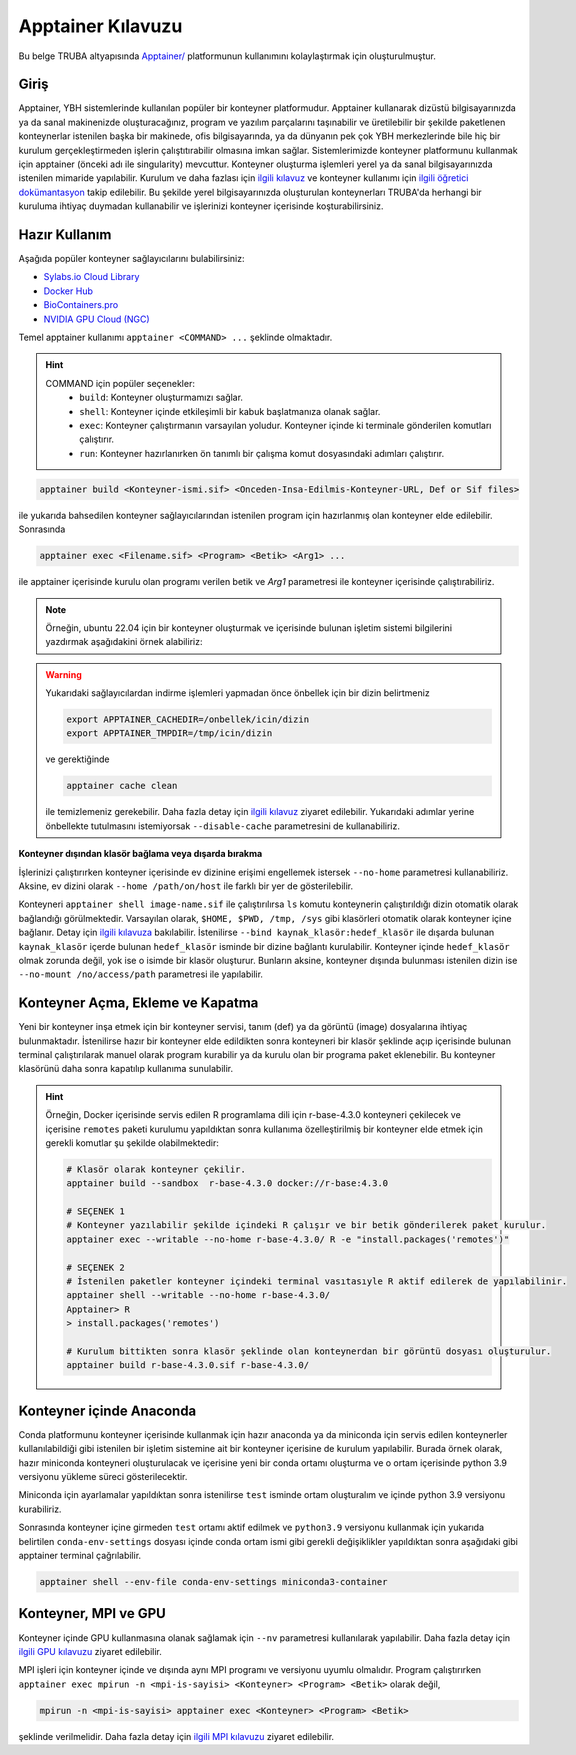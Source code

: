 .. _Apptainer:

===================
Apptainer Kılavuzu
===================

Bu belge TRUBA altyapısında `Apptainer/ <https://apptainer.org/>`_ platformunun kullanımını kolaylaştırmak için oluşturulmuştur.


.. grid:: 5

    .. grid-item-card::  :ref:`konteyner_giris`
        :text-align: center
    .. grid-item-card:: :ref:`konteyner_kullanma`
        :text-align: center
    .. grid-item-card:: :ref:`konteyner_inşa_etme`
        :text-align: center
    .. grid-item-card:: :ref:`konteyner_anaconda`
        :text-align: center
    .. grid-item-card:: :ref:`konteyner_mpi`
        :text-align: center

.. _konteyner_giris:

Giriş
-----

Apptainer, YBH sistemlerinde kullanılan popüler bir konteyner platformudur.  Apptainer kullanarak dizüstü bilgisayarınızda ya da sanal makinenizde oluşturacağınız, program ve yazılım parçalarını taşınabilir ve üretilebilir bir şekilde paketlenen konteynerlar istenilen başka bir makinede, ofis bilgisayarında, ya da dünyanın pek çok YBH merkezlerinde bile hiç bir kurulum gerçekleştirmeden işlerin çalıştıtırabilir olmasına imkan sağlar. Sistemlerimizde konteyner platformunu kullanmak için apptainer (önceki adı ile singularity) mevcuttur. Konteyner oluşturma işlemleri yerel ya da sanal bilgisayarınızda istenilen mimaride yapılabilir. Kurulum ve daha fazlası için `ilgili kılavuz <https://apptainer.org/docs/admin/main/installation.html>`_ ve konteyner kullanımı için `ilgili öğretici dokümantasyon <https://singularity-tutorial.github.io/>`_ takip edilebilir. Bu şekilde yerel bilgisayarınızda oluşturulan konteynerları TRUBA'da herhangi bir kuruluma ihtiyaç duymadan kullanabilir ve işlerinizi konteyner içerisinde koşturabilirsiniz.

.. _konteyner_kullanma:

Hazır Kullanım
--------------
Aşağıda popüler konteyner sağlayıcılarını bulabilirsiniz:

- `Sylabs.io Cloud Library <https://cloud.sylabs.io/>`_
- `Docker Hub <https://hub.docker.com/>`_
- `BioContainers.pro <https://biocontainers.pro/>`_
- `NVIDIA GPU Cloud (NGC) <https://catalog.ngc.nvidia.com/?filters=&orderBy=weightPopularASC&query=>`_


Temel apptainer kullanımı ``apptainer <COMMAND> ...`` şeklinde olmaktadır.

.. hint::
  
    COMMAND için popüler seçenekler:
        - ``build``: Konteyner oluşturmamızı sağlar.  
        - ``shell``: Konteyner içinde etkileşimli bir kabuk başlatmanıza olanak sağlar.
        - ``exec``: Konteyner çalıştırmanın varsayılan yoludur. Konteyner içinde ki terminale gönderilen komutları çalıştırır.
        - ``run``: Konteyner hazırlanırken ön tanımlı bir çalışma komut dosyasındaki adımları çalıştırır.

 

.. code-block:: bash

    apptainer build <Konteyner-ismi.sif> <Onceden-Insa-Edilmis-Konteyner-URL, Def or Sif files>

ile yukarıda bahsedilen konteyner sağlayıcılarından istenilen program için hazırlanmış olan konteyner elde edilebilir. Sonrasında 

.. code-block:: bash

    apptainer exec <Filename.sif> <Program> <Betik> <Arg1> ...

ile apptainer içerisinde  kurulu olan programı verilen betik ve *Arg1* parametresi ile konteyner içerisinde çalıştırabiliriz.

.. note::

    Örneğin, ubuntu 22.04 için bir konteyner oluşturmak ve içerisinde bulunan işletim sistemi bilgilerini yazdırmak aşağıdakini örnek alabiliriz: 

    .. tabs::

        .. tab:: Terminal

            .. code-block::  bash

                apptainer build ubuntu-22.04.sif docker://ubuntu:22.04
                apptainer exec ubuntu-22.04.sif cat /etc/os-release

        .. tab:: Çıktı

            .. code-block::  bash

                PRETTY_NAME="Ubuntu 22.04.2 LTS"
                NAME="Ubuntu"
                VERSION_ID="22.04"
                VERSION="22.04.2 LTS (Jammy Jellyfish)"
                VERSION_CODENAME=jammy
                ID=ubuntu
                ID_LIKE=debian
                HOME_URL="https://www.ubuntu.com/"
                SUPPORT_URL="https://help.ubuntu.com/"
                BUG_REPORT_URL="https://bugs.launchpad.net/ubuntu/"
                PRIVACY_POLICY_URL="https://www.ubuntu.com/legal/terms-and-policies/privacy-policy"
                UBUNTU_CODENAME=jammy


.. warning:: 

    Yukarıdaki sağlayıcılardan indirme işlemleri yapmadan önce önbellek için bir dizin belirtmeniz 

    .. code-block:: bash

        export APPTAINER_CACHEDIR=/onbellek/icin/dizin
        export APPTAINER_TMPDIR=/tmp/icin/dizin

    ve gerektiğinde 

    .. code-block:: bash

        apptainer cache clean

    ile temizlemeniz gerekebilir. Daha fazla detay için `ilgili kılavuz <https://apptainer.org/docs/user/main/index.html>`_ ziyaret edilebilir.  Yukarıdaki adımlar yerine önbellekte tutulmasını istemiyorsak ``--disable-cache`` parametresini de kullanabiliriz.




**Konteyner dışından klasör bağlama veya dışarda bırakma**

İşlerinizi çalıştırırken konteyner içerisinde  ev dizinine erişimi engellemek istersek ``--no-home`` parametresi kullanabiliriz. Aksine, ev dizini olarak ``--home /path/on/host`` ile farklı bir yer de gösterilebilir.

Konteyneri ``apptainer shell image-name.sif`` ile çalıştırılırsa ``ls``  komutu konteynerin çalıştırıldığı dizin otomatik olarak bağlandığı görülmektedir. Varsayılan olarak, ``$HOME, $PWD, /tmp, /sys`` gibi klasörleri otomatik olarak konteyner içine bağlanır. Detay için `ilgili kılavuza <https://apptainer.org/docs/user/main/bind_paths_and_mounts.html>`_ bakılabilir. İstenilirse ``--bind kaynak_klasör:hedef_klasör`` ile dışarda bulunan ``kaynak_klasör`` içerde bulunan ``hedef_klasör`` isminde bir dizine bağlantı kurulabilir. Konteyner içinde ``hedef_klasör`` olmak zorunda değil, yok ise o isimde bir klasör oluşturur. Bunların aksine,  konteyner dışında bulunması istenilen dizin ise ``--no-mount /no/access/path`` parametresi ile yapılabilir.


.. _konteyner_inşa_etme:

Konteyner Açma, Ekleme ve Kapatma
----------------------------------

Yeni bir konteyner inşa etmek için bir konteyner servisi, tanım (def) ya da görüntü (image)  dosyalarına ihtiyaç bulunmaktadır. İstenilirse hazır bir konteyner elde edildikten sonra konteyneri bir klasör şeklinde açıp içerisinde bulunan terminal çalıştırılarak manuel olarak program kurabilir ya da kurulu olan bir programa paket eklenebilir. Bu konteyner klasörünü daha sonra kapatılıp kullanıma sunulabilir.

.. hint::
    
    Örneğin, Docker içerisinde servis edilen R programlama dili için r-base-4.3.0 konteyneri çekilecek ve içerisine ``remotes`` paketi kurulumu yapıldıktan sonra kullanıma özelleştirilmiş bir konteyner elde etmek için gerekli komutlar şu şekilde olabilmektedir:

    .. code-block:: bash

        # Klasör olarak konteyner çekilir.
        apptainer build --sandbox  r-base-4.3.0 docker://r-base:4.3.0

        # SEÇENEK 1
        # Konteyner yazılabilir şekilde içindeki R çalışır ve bir betik gönderilerek paket kurulur.
        apptainer exec --writable --no-home r-base-4.3.0/ R -e "install.packages('remotes')"

        # SEÇENEK 2
        # İstenilen paketler konteyner içindeki terminal vasıtasıyle R aktif edilerek de yapılabilinir.
        apptainer shell --writable --no-home r-base-4.3.0/
        Apptainer> R
        > install.packages('remotes')

        # Kurulum bittikten sonra klasör şeklinde olan konteynerdan bir görüntü dosyası oluşturulur.
        apptainer build r-base-4.3.0.sif r-base-4.3.0/
    

.. _konteyner_anaconda:

Konteyner içinde Anaconda
-------------------------

Conda platformunu konteyner içerisinde kullanmak için hazır anaconda ya da miniconda için servis edilen konteynerler kullanılabildiği gibi istenilen bir işletim sistemine ait bir konteyner içerisine de kurulum yapılabilir. Burada örnek olarak, hazır miniconda konteyneri oluşturulacak ve içerisine yeni bir conda ortamı oluşturma ve o ortam içerisinde python 3.9 versiyonu yükleme süreci gösterilecektir.

.. tabs:: 

    .. tab:: Miniconda3

        .. code-block:: bash

            # Konteyner indirme işlemi 
            apptainer build --sandbox miniconda3-container docker://continuumio/miniconda3
            # Konteyner içerisinde terminal açma
            apptainer shell --no-home --writable --fakeroot miniconda3-container
            apt update && apt install -y apt-utils vim
            # conda aktif edebilmek için yan sekmede sunulan bilgileri vi ile ekleme
            vi /.singularity.d/env/90-environment.sh
            # conda base ortamı aktif etme
            source /.singularity.d/env/90-environment.sh
    
    .. tab:: 90-environment.sh
        
        .. code-block:: bash

            # >>> conda initialize >>>
            # !! Contents within this block are managed by 'conda init' !!
            eval "$('/opt/conda/bin/conda' 'shell.bash' 'hook' 2> /dev/null)"
            if [ $? -eq 0 ]; then
                eval "$__conda_setup"
            else
                if [ -f "/opt/conda/etc/profile.d/conda.sh" ]; then
                    . "/opt/conda/etc/profile.d/conda.sh"
                else
                    export PATH="/opt/conda/bin:$PATH"
                fi
            fi

            unset __conda_setup
            # <<< conda initialize <<<

Miniconda için ayarlamalar yapıldıktan sonra istenilirse ``test`` isminde ortam oluşturalım ve içinde python 3.9 versiyonu kurabiliriz.

.. tabs:: 

    .. tab:: Miniconda3

        .. code-block:: bash

            apptainer shell --no-home --writable --fakeroot miniconda3-container
            source /.singularity.d/env/90-environment.sh
            # test isminde bir conda ortamı oluşturma
            conda create --name test
            conda activate test
            # istenilen paket kurulumları gerçekleştirme
            conda install python=3.9
            # Konteyner kapatma
            apptainer build miniconda3-container.sif ./miniconda3-container

    .. tab:: conda-env-settings

        .. code-block:: bash

            MY_ENV_NAME=test
            CONDA_PREFIX="/opt/conda/envs/${MY_ENV_NAME}"
            CONDA_PROMPT_MODIFIER="(${MY_ENV_NAME})"
            CONDA_DEFAULT_ENV="${MY_ENV_NAME}"
            CONDA_PREFIX_1="/opt/conda"
            unset PROMPT_COMMAND
            PS1="(${MY_ENV_NAME}) "

Sonrasında konteyner içine girmeden ``test`` ortamı aktif edilmek ve ``python3.9`` versiyonu kullanmak için yukarıda belirtilen ``conda-env-settings`` dosyası içinde conda ortam ismi gibi gerekli değişiklikler yapıldıktan sonra aşağıdaki gibi apptainer terminal çağrılabilir.

.. code-block:: bash

    apptainer shell --env-file conda-env-settings miniconda3-container


.. _konteyner_mpi:

Konteyner, MPI ve GPU
---------------------

Konteyner içinde GPU kullanmasına olanak sağlamak için ``--nv`` parametresi kullanılarak yapılabilir. Daha fazla detay için `ilgili GPU kılavuzu <https://apptainer.org/docs/user/latest/gpu.html>`_ ziyaret edilebilir.

MPI işleri için konteyner içinde ve dışında aynı MPI programı ve versiyonu uyumlu olmalıdır. Program çalıştırırken 
``apptainer exec mpirun -n <mpi-is-sayisi> <Konteyner> <Program> <Betik>`` olarak değil,

.. code-block:: bash

    mpirun -n <mpi-is-sayisi> apptainer exec <Konteyner> <Program> <Betik>

şeklinde verilmelidir. Daha fazla detay için `ilgili MPI kılavuzu <https://apptainer.org/docs/user/latest/mpi.html>`_ ziyaret edilebilir.